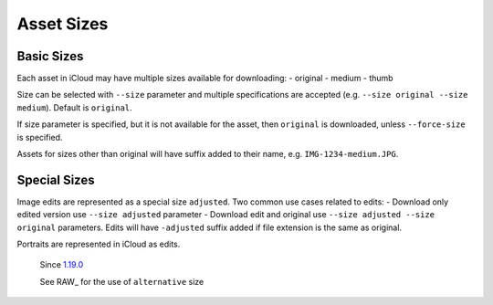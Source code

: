 .. _size:

Asset Sizes
===========

Basic Sizes
-------------

Each asset in iCloud may have multiple sizes available for downloading:
- original
- medium
- thumb

Size can be selected with ``--size`` parameter and multiple specifications are accepted (e.g. ``--size original --size medium``). Default is ``original``.

If size parameter is specified, but it is not available for the asset, then ``original`` is downloaded, unless ``--force-size`` is specified.

Assets for sizes other than original will have suffix added to their name, e.g. ``IMG-1234-medium.JPG``.

Special Sizes
-------------

Image edits are represented as a special size ``adjusted``. Two common use cases related to edits:
- Download only edited version      use ``--size adjusted`` parameter
- Download edit and original        use ``--size adjusted --size original`` parameters. Edits will have ``-adjusted`` suffix added if file extension is the same as original.

Portraits are represented in iCloud as edits.

  Since `1.19.0 <https://github.com/icloud-photos-downloader/icloud_photos_downloader/releases/tag/v1.19.0>`_

  See RAW_ for the use of ``alternative`` size